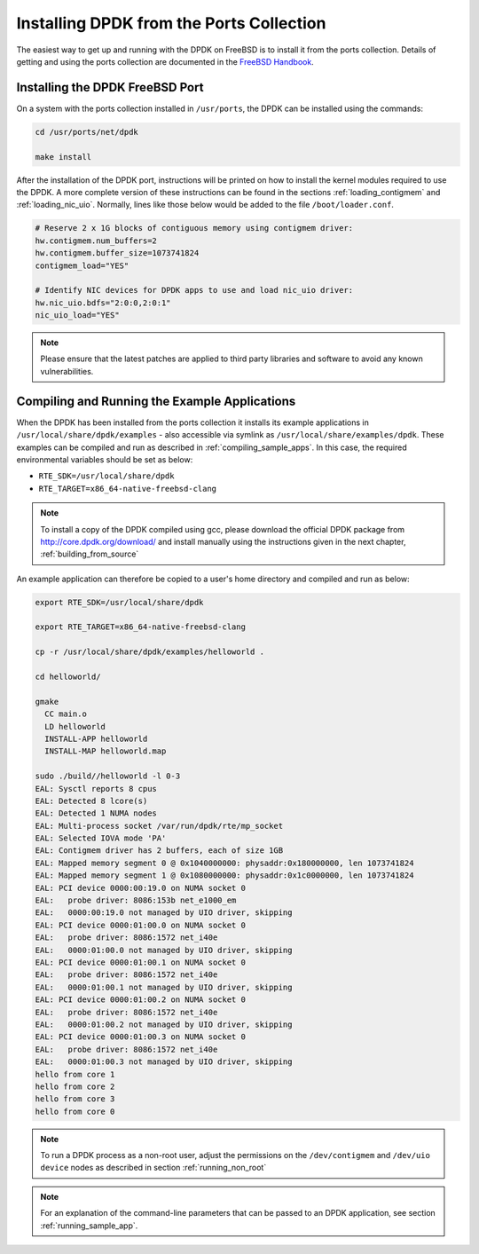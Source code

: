 ..  SPDX-License-Identifier: BSD-3-Clause
    Copyright(c) 2010-2014 Intel Corporation.

.. _install_from_ports:

Installing DPDK from the Ports Collection
=========================================

The easiest way to get up and running with the DPDK on FreeBSD is to
install it from the ports collection. Details of getting and using the ports
collection are documented in the
`FreeBSD Handbook <http://www.freebsd.org/doc/en_US.ISO8859-1/books/handbook/index.html>`_.

Installing the DPDK FreeBSD Port
--------------------------------

On a system with the ports collection installed in ``/usr/ports``, the DPDK
can be installed using the commands:

.. code-block:: console

    cd /usr/ports/net/dpdk

    make install

After the installation of the DPDK port, instructions will be printed on
how to install the kernel modules required to use the DPDK. A more
complete version of these instructions can be found in the sections
:ref:`loading_contigmem` and :ref:`loading_nic_uio`. Normally, lines like
those below would be added to the file ``/boot/loader.conf``.

.. code-block:: console

    # Reserve 2 x 1G blocks of contiguous memory using contigmem driver:
    hw.contigmem.num_buffers=2
    hw.contigmem.buffer_size=1073741824
    contigmem_load="YES"

    # Identify NIC devices for DPDK apps to use and load nic_uio driver:
    hw.nic_uio.bdfs="2:0:0,2:0:1"
    nic_uio_load="YES"

.. note::

   Please ensure that the latest patches are applied to third party libraries
   and software to avoid any known vulnerabilities.


Compiling and Running the Example Applications
----------------------------------------------

When the DPDK has been installed from the ports collection it installs
its example applications in ``/usr/local/share/dpdk/examples`` - also accessible via
symlink as ``/usr/local/share/examples/dpdk``. These examples can be compiled and
run as described in :ref:`compiling_sample_apps`. In this case, the required
environmental variables should be set as below:

* ``RTE_SDK=/usr/local/share/dpdk``

* ``RTE_TARGET=x86_64-native-freebsd-clang``

.. note::

   To install a copy of the DPDK compiled using gcc, please download the
   official DPDK package from http://core.dpdk.org/download/ and install manually using
   the instructions given in the next chapter, :ref:`building_from_source`

An example application can therefore be copied to a user's home directory and
compiled and run as below:

.. code-block:: console

    export RTE_SDK=/usr/local/share/dpdk

    export RTE_TARGET=x86_64-native-freebsd-clang

    cp -r /usr/local/share/dpdk/examples/helloworld .

    cd helloworld/

    gmake
      CC main.o
      LD helloworld
      INSTALL-APP helloworld
      INSTALL-MAP helloworld.map

    sudo ./build//helloworld -l 0-3
    EAL: Sysctl reports 8 cpus
    EAL: Detected 8 lcore(s)
    EAL: Detected 1 NUMA nodes
    EAL: Multi-process socket /var/run/dpdk/rte/mp_socket
    EAL: Selected IOVA mode 'PA'
    EAL: Contigmem driver has 2 buffers, each of size 1GB
    EAL: Mapped memory segment 0 @ 0x1040000000: physaddr:0x180000000, len 1073741824
    EAL: Mapped memory segment 1 @ 0x1080000000: physaddr:0x1c0000000, len 1073741824
    EAL: PCI device 0000:00:19.0 on NUMA socket 0
    EAL:   probe driver: 8086:153b net_e1000_em
    EAL:   0000:00:19.0 not managed by UIO driver, skipping
    EAL: PCI device 0000:01:00.0 on NUMA socket 0
    EAL:   probe driver: 8086:1572 net_i40e
    EAL:   0000:01:00.0 not managed by UIO driver, skipping
    EAL: PCI device 0000:01:00.1 on NUMA socket 0
    EAL:   probe driver: 8086:1572 net_i40e
    EAL:   0000:01:00.1 not managed by UIO driver, skipping
    EAL: PCI device 0000:01:00.2 on NUMA socket 0
    EAL:   probe driver: 8086:1572 net_i40e
    EAL:   0000:01:00.2 not managed by UIO driver, skipping
    EAL: PCI device 0000:01:00.3 on NUMA socket 0
    EAL:   probe driver: 8086:1572 net_i40e
    EAL:   0000:01:00.3 not managed by UIO driver, skipping
    hello from core 1
    hello from core 2
    hello from core 3
    hello from core 0


.. note::

   To run a DPDK process as a non-root user, adjust the permissions on
   the ``/dev/contigmem`` and ``/dev/uio device`` nodes as described in section
   :ref:`running_non_root`

.. note::

   For an explanation of the command-line parameters that can be passed to an
   DPDK application, see section :ref:`running_sample_app`.
